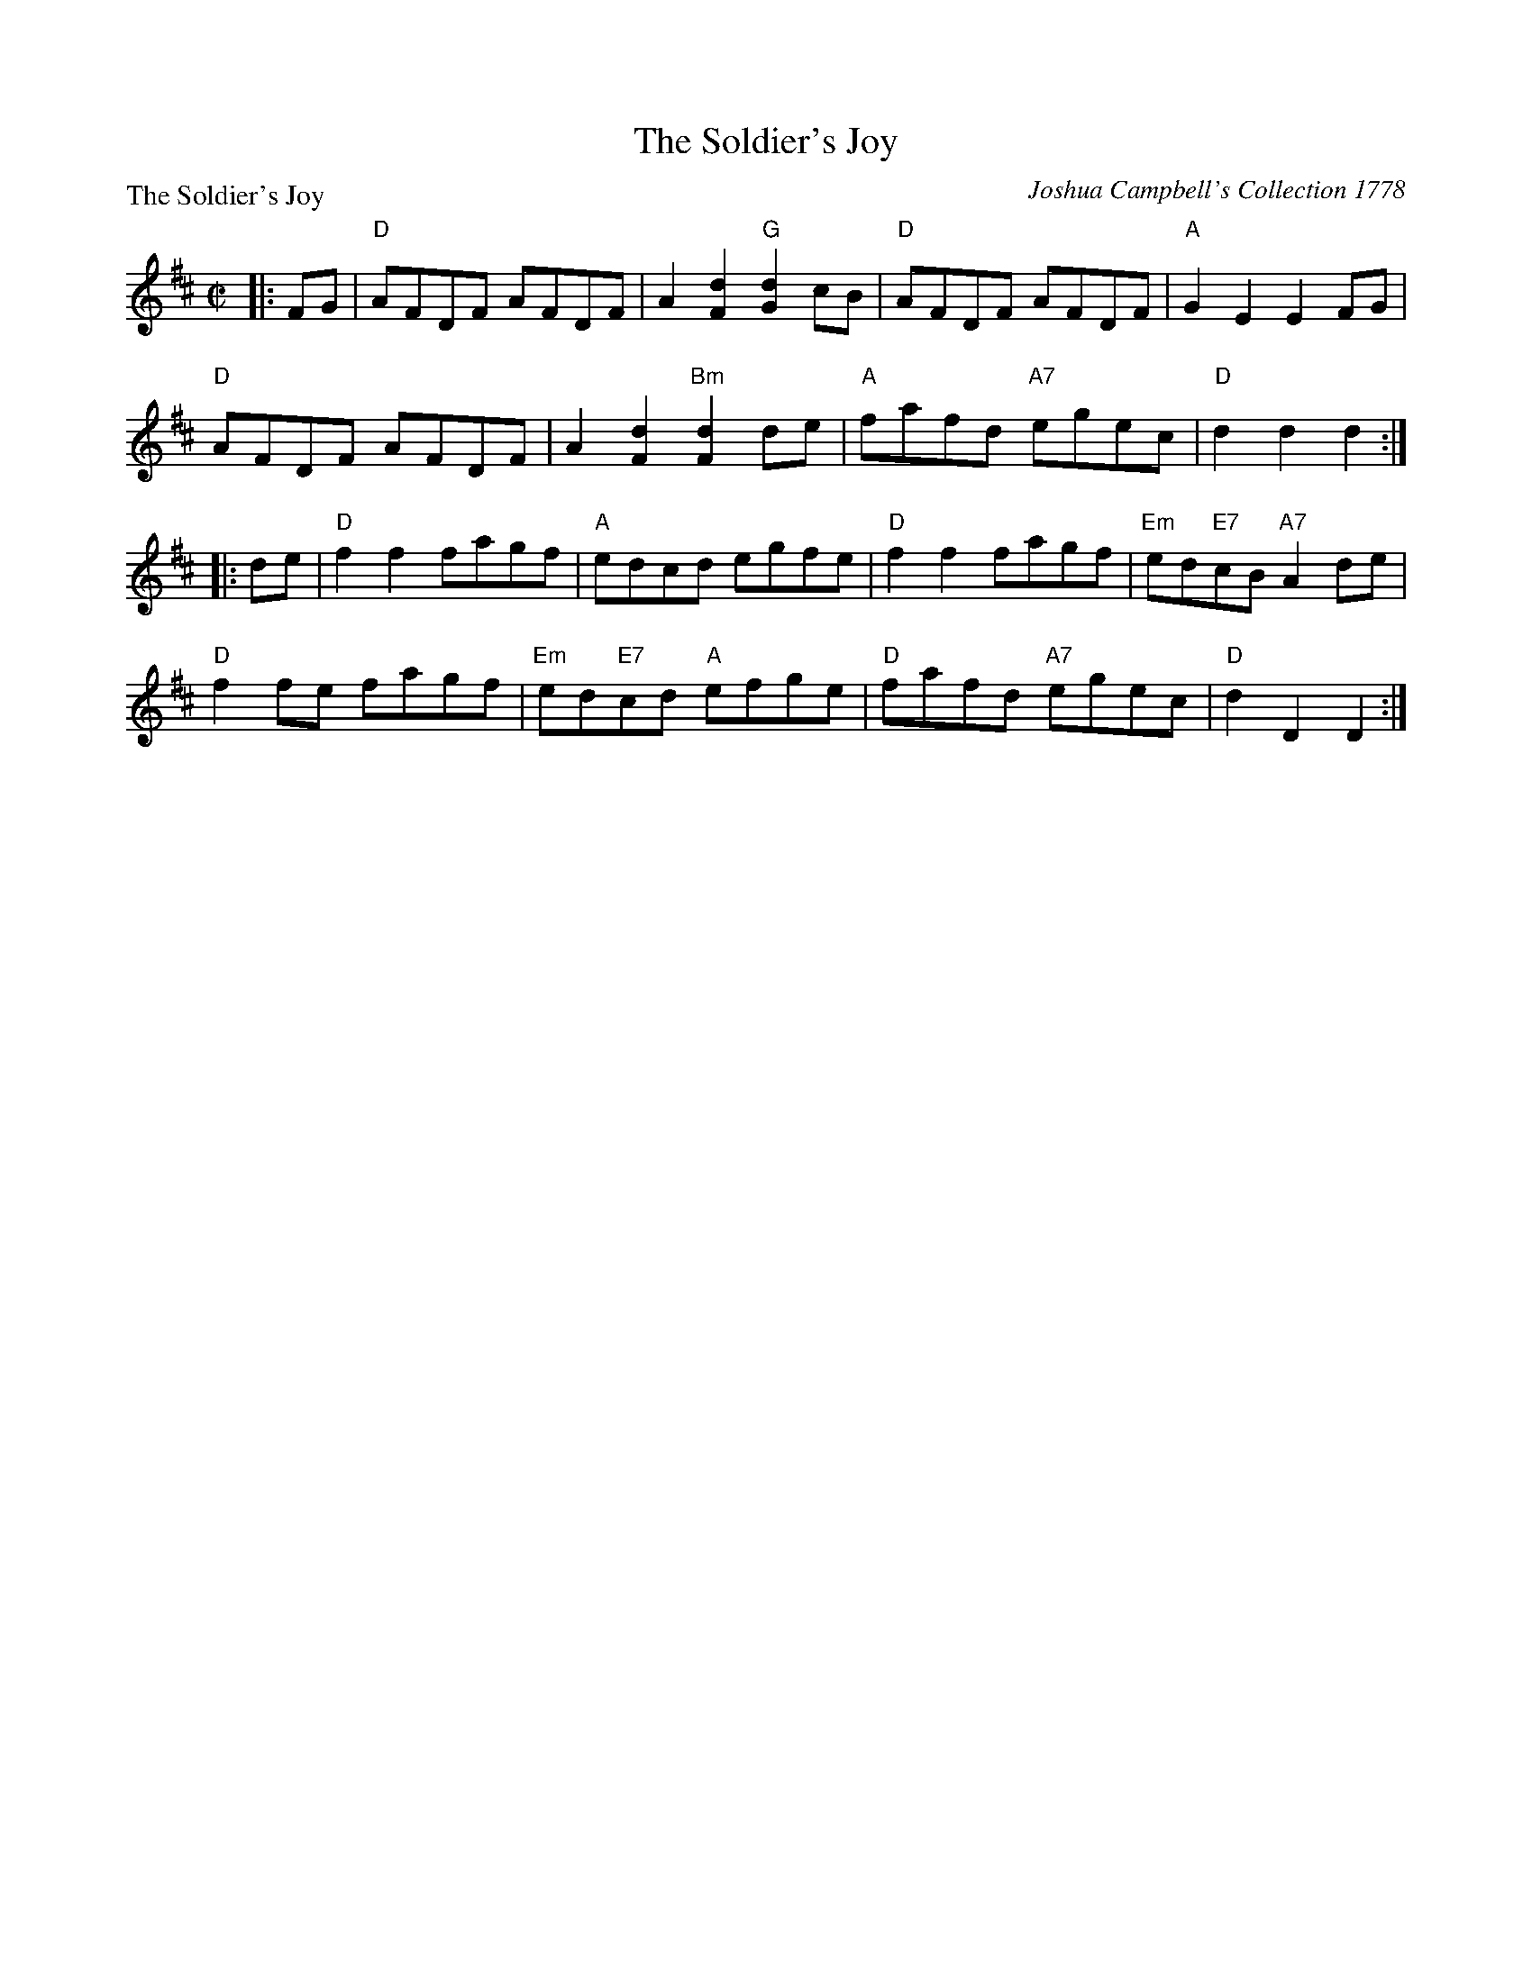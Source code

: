 X:0206
T:The Soldier's Joy
P:The Soldier's Joy
C:Joshua Campbell's Collection 1778
R:Reel (8x32)
B:RSCDS 2-6
Z:Anselm Lingnau <anselm@strathspey.org>
M:C|
L:1/8
K:D
|:FG|"D"AFDF AFDF|A2 [d2F2] "G"[d2G2] cB|"D"AFDF AFDF|"A"G2 E2 E2 FG|
 "D"AFDF AFDF|A2 [d2F2] "Bm"[d2F2] de|"A"fafd "A7"egec|"D"d2 d2 d2:|
|:de|"D"f2 f2 fagf|"A"edcd egfe|"D"f2 f2 fagf|"Em"ed"E7"cB "A7"A2 de|
 "D"f2 fe fagf|"Em"ed"E7"cd "A"efge|"D"fafd "A7"egec|"D"d2 D2 D2:|
